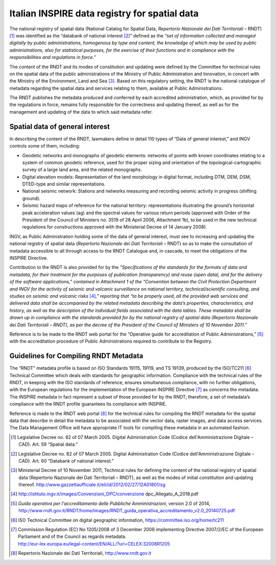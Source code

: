 Italian INSPIRE data registry for spatial data
==============================================

The national registry of spatial data (National Catalog for Spatial
Data, *Repertorio Nazionale dei Dati Territoriali* – RNDT) [1]_ was
identified as the “databank of national interest [2]_” defined as the
*“set of information collected and managed digitally by public
administrations, homogenous by type and content, the knowledge of which
may be used by public administrations, also for statistical purposes,
for the exercise of their functions and in compliance with the
responsibilities and regulations in force.”*

The content of the RNDT and its modes of constitution and updating were
defined by the Committee for technical rules on the spatial data of the
public administrations of the Ministry of Public Administration and
Innovation, in concert with the Ministry of the Environment, Land and
Sea [3]_. Based on this regulatory setting, the RNDT is the national
catalogue of metadata regarding the spatial data and services relating
to them, available at Public Administrations.

The RNDT publishes the metadata produced and conferred by each
accredited administration, which, as provided for by the regulations in
force, remains fully responsible for the correctness and updating
thereof, as well as for the management and updating of the data to which
said metadata refer.

Spatial data of general interest
--------------------------------

In describing the content of the RNDT, lawmakers define in detail 110
types of “Data of general interest,” and INGV controls some of them,
including:

-  Geodetic networks and monographs of geodetic elements: networks of
   points with known coordinates relating to a system of common geodetic
   reference, used for the proper sizing and orientation of the
   topological-cartographic survey of a large land area, and the related
   monographs.

-  Digital elevation models: Representation of the land morphology in
   digital format, including DTM, DEM, DSM, DTED-type and similar
   representations.

-  National seismic network: Stations and networks measuring and
   recording seismic activity in progress (shifting ground).

-  Seismic hazard maps of reference for the national territory:
   representations illustrating the ground’s horizontal peak
   acceleration values (ag) and the spectral values for various return
   periods (approved with Order of the President of the Council of
   Ministers no. 3519 of 28 April 2006, Attachment 1b), to be used in
   the new technical regulations for constructions approved with the
   Ministerial Decree of 14 January 2008).

INGV, as Public Administration holding some of the data of general
interest, must see to increasing and updating the national registry of
spatial data (*Repertorio Nazionale dei Dati Territoriali* – RNDT) so as
to make the consultation of metadata accessible to all through access to
the RNDT Catalogue and, in cascade, to meet the obligations of the
INSPIRE Directive.

Contribution to the RNDT is also provided for by the *“Specifications of
the standards for the formats of data and metadata, for their treatment
for the purposes of publication (transparency) and reuse (open data),
and for the delivery of the software applications,” contained in
Attachment 1 of the “Convention between the Civil Protection Department
and INGV for the activity of seismic and volcanic surveillance on
national territory, technical/scientific consulting, and studies on
seismic and volcanic risks*\  [4]_\ *,” reporting that “to be properly
used, all the provided web services and delivered data shall be
accompanied by the related metadata describing the data’s properties,
characteristics, and history, as well as the description of the
individual fields associated with the data tables. These metadata shall
be drawn up in compliance with the standards provided for by the
national registry of spatial data (Repertorio Nazionale dei Dati
Territoriali – RNDT), as per the decree of the President of the Council
of Ministers of 10 November 2011.”*

Reference is to be made to the RNDT web portal for the “Operative guide
for accreditation of Public Administrations,” [5]_ with the
accreditation procedure of Public Administrations required to contribute
to the Registry.

Guidelines for Compiling RNDT Metadata
--------------------------------------

The “RNDT” metadata profile is based on ISO Standards 19115, 19119, and
TS 19139, produced by the ISO/TC211 [6]_ Technical Committee which deals
with standards for geographic information. Compliance with the technical
rules of the RNDT, in keeping with the ISO standards of reference,
ensures simultaneous compliance, with no further obligations, with the
European regulations for the implementation of the European INSPIRE
Directive [7]_ as concerns the metadata. The INSPIRE metadata in fact
represent a subset of those provided for by the RNDT; therefore, a set
of metadata’s compliance with the RNDT profile guarantees its compliance
with INSPIRE.

Reference is made to the RNDT web portal [8]_ for the technical rules
for compiling the RNDT metadata for the spatial data that describe in
detail the metadata to be associated with the vector data, raster
images, and data access services. The Data Management Office will have
appropriate IT tools for compiling these metadata in an automated
fashion.

.. [1]
   Legislative Decree no. 82 of 07 March 2005. Digital Administration
   Code (Codice dell'Amministrazione Digitale – CAD). Art. 59 “Spatial
   data.”

.. [2]
   Legislative Decree no. 82 of 07 March 2005. Digital Administration
   Code (Codice dell'Amministrazione Digitale – CAD). Art. 60 “Databank
   of national interest.”

.. [3]
   Ministerial Decree of 10 November 2011, Technical rules for defining
   the content of the national registry of spatial data (Repertorio
   Nazionale dei Dati Territoriali – RNDT), as well as the modes of
   initial constitution and updating thereof.
   http://www.gazzettaufficiale.it/eli/id/2012/02/27/12A01801/sg

.. [4]
   http://istituto.ingv.it/images/Convenzioni_DPC/convenzione
   dpc_Allegato_A_2018.pdf

.. [5]
   *Guida operativa per l'accreditamento delle Pubbliche
   Amministrazioni*, version 2.0 of 2014,
   http://www.rndt.gov.it/RNDT/home/images/RNDT_guida_operativa_accreditamento_v2.0_20140725.pdf

.. [6]
   ISO Technical Committee on digital geographic information,
   https://committee.iso.org/home/tc211

.. [7]
   | Commission Regulation (EC) No 1205/2008 of 3 December 2008
     implementing Directive 2007/2/EC of the European Parliament and of
     the Council as regards metadata.
   | http://eur-lex.europa.eu/legal-content/EN/ALL/?uri=CELEX:32008R1205

.. [8]
   Repertorio Nazionale dei Dati Territoriali, http://www.rndt.gov.it
